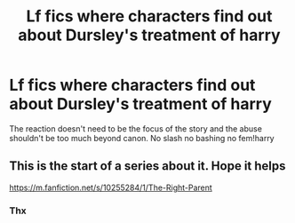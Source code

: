 #+TITLE: Lf fics where characters find out about Dursley's treatment of harry

* Lf fics where characters find out about Dursley's treatment of harry
:PROPERTIES:
:Author: Kingslayer629736
:Score: 3
:DateUnix: 1595901736.0
:DateShort: 2020-Jul-28
:FlairText: Request
:END:
The reaction doesn't need to be the focus of the story and the abuse shouldn't be too much beyond canon. No slash no bashing no fem!harry


** This is the start of a series about it. Hope it helps

[[https://m.fanfiction.net/s/10255284/1/The-Right-Parent]]
:PROPERTIES:
:Author: Firesky456
:Score: 1
:DateUnix: 1595930965.0
:DateShort: 2020-Jul-28
:END:

*** Thx
:PROPERTIES:
:Author: Kingslayer629736
:Score: 1
:DateUnix: 1596000819.0
:DateShort: 2020-Jul-29
:END:
